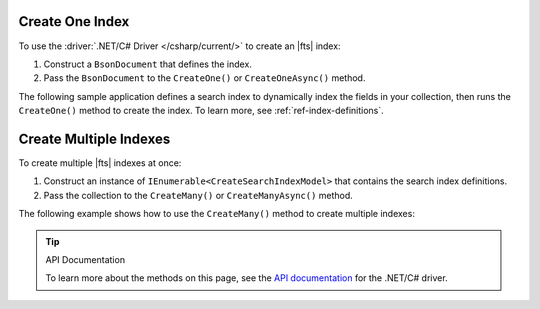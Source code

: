 Create One Index
~~~~~~~~~~~~~~~~

To use the :driver:`.NET/C# Driver </csharp/current/>` to create an |fts| index:

1. Construct a ``BsonDocument`` that defines the index.
      
#. Pass the ``BsonDocument`` to the ``CreateOne()`` or
   ``CreateOneAsync()`` method.

The following sample application
defines a search index to dynamically index the fields in your collection,
then runs the ``CreateOne()`` method to create the index.
To learn more, see :ref:`ref-index-definitions`.

.. procedure::
   :style: normal

   .. step:: Create a new directory and initialize your project.

      a. Run the following command to create a new directory called 
         ``csharp-create-index``.

         .. code-block:: sh

            mkdir csharp-create-index

      #. Run the following command to change to the new directory.

         .. code-block:: sh

            cd csharp-create-index

      #. Run the following command to initialize your project.

         .. code-block:: sh

            dotnet new console

   .. step:: Add the .NET/C# Driver to your project as a dependency.

      Run the following command:
      
      .. code-block:: sh

         dotnet add package MongoDB.Driver

   .. step:: Replace the contents of the ``Program.cs`` file with a ``BsonDocument`` that defines the index.

      Replace the placeholder values in the following example:

      .. list-table::
         :widths: 20 80
         :header-rows: 1

         * - Value
           - Description

         * - ``<connection-string>`` 
           - Your |service| connection string. To learn more, see 
             :ref:`connect-via-driver`.

         * - ``<databaseName>``
           -  Database for which you want to create the index.

         * - ``<collectionName>``   
           - Collection for which you want to create the index. 
  
         * - ``<IndexName>``   
           - The name of your index. If you omit the index 
             name, |fts| names the index ``default``.

      .. literalinclude:: /includes/fts-tutorial/search-index-management/csharp/CreateIndex.cs
         :caption: Program.cs
         :language: csharp
         :copyable:

   .. step:: Compile and run the ``Program.cs`` file.

      Use the following command to run the project:

      .. io-code-block::
         :copyable: true

         .. input::
            :language: shell

            dotnet run csharp-create-index.csproj

         .. output::

            default

Create Multiple Indexes
~~~~~~~~~~~~~~~~~~~~~~~

To create multiple |fts| indexes at once:

1. Construct an instance of ``IEnumerable<CreateSearchIndexModel>`` that contains the search index definitions.
   
#. Pass the collection to the ``CreateMany()`` or ``CreateManyAsync()`` method.

The following example shows how to use the ``CreateMany()`` method to 
create multiple indexes:

.. procedure::
   :style: normal

   .. step:: Create a new directory and initialize your project.

      a. Run the following command to create a new directory called 
         ``csharp-create-index``.

         .. code-block:: sh

            mkdir csharp-create-index-mult

      #. Run the following command to change to the new directory.

         .. code-block:: sh

            cd csharp-create-index-mult

      #. Run the following command to initialize your project.

         .. code-block:: sh

            dotnet new console

   .. step:: Add the .NET/C# Driver to your project as a dependency.

      Run the following command:
      
      .. code-block:: sh

         dotnet add package MongoDB.Driver

   .. step:: Replace the contents of the ``Program.cs`` file with a ``BsonDocument`` that defines the index.

      Replace the placeholder values in the following example:

      .. list-table::
         :widths: 20 80
         :header-rows: 1

         * - Value
           - Description

         * - ``<connection-string>`` 
           - Your |service| connection string. To learn more, see 
             :ref:`connect-via-driver`.

         * - ``<databaseName>``
           -  Database for which you want to create the index.

         * - ``<collectionName>``   
           - Collection for which you want to create the index.

         * - ``<first-index-name>`` 
           - Name of your first index.

         * - ``<last-index-name>``
           - Name of your last index. 

      .. literalinclude:: /includes/fts-tutorial/search-index-management/csharp/CreateIndexes.cs
         :language: csharp
         :copyable:

   .. step:: Compile and run the ``Program.cs`` file.

      Use the following command to run the project:

      .. io-code-block::
         :copyable: true

         .. input::
            :language: shell

            dotnet run csharp-create-index-mult.csproj

         .. output::

            default

.. tip:: API Documentation

   To learn more about the methods on this page, see the 
   `API documentation <https://mongodb.github.io/mongo-csharp-driver/2.21/apidocs/html/Methods_T_MongoDB_Driver_Search_IMongoSearchIndexManager.htm>`__
   for the .NET/C# driver.